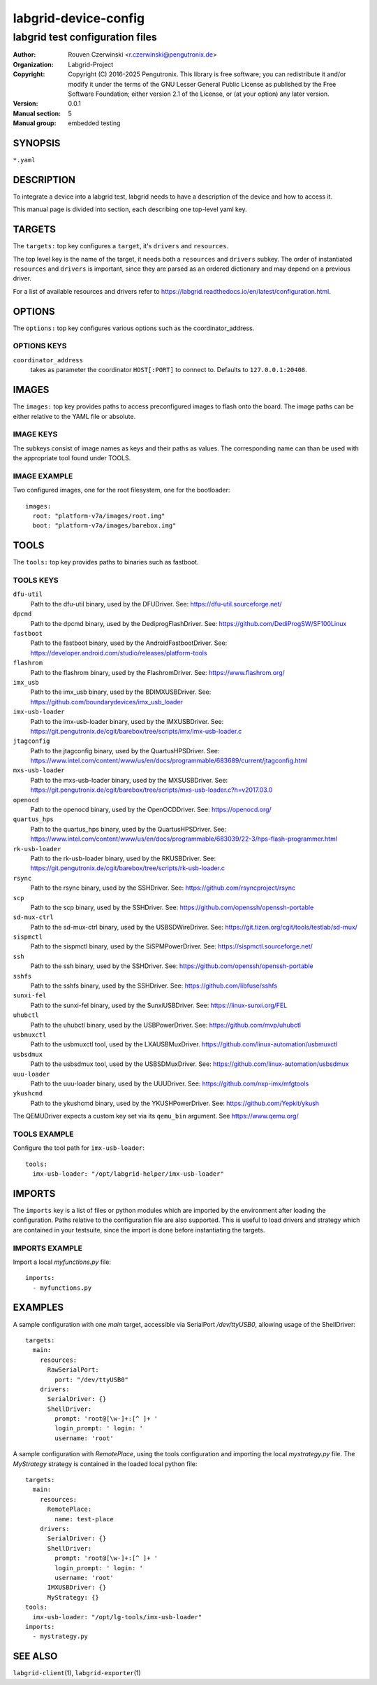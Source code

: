 =======================
 labgrid-device-config
=======================

labgrid test configuration files
================================


:Author: Rouven Czerwinski <r.czerwinski@pengutronix.de>
:organization: Labgrid-Project
:Copyright: Copyright (C) 2016-2025 Pengutronix. This library is free software;
            you can redistribute it and/or modify it under the terms of the GNU
            Lesser General Public License as published by the Free Software
            Foundation; either version 2.1 of the License, or (at your option)
            any later version.
:Version: 0.0.1
:Manual section: 5
:Manual group: embedded testing



SYNOPSIS
--------

``*.yaml``

DESCRIPTION
-----------
To integrate a device into a labgrid test, labgrid needs to have a description
of the device and how to access it.

This manual page is divided into section, each describing one top-level yaml key.


TARGETS
-------
The ``targets:`` top key configures a ``target``, it's ``drivers`` and ``resources``.

The top level key is the name of the target, it needs both a ``resources`` and
``drivers`` subkey. The order of instantiated ``resources`` and ``drivers`` is
important, since they are parsed as an ordered dictionary and may depend on a
previous driver.

For a list of available resources and drivers refer to
https://labgrid.readthedocs.io/en/latest/configuration.html.

OPTIONS
-------
The ``options:`` top key configures various options such as the coordinator_address.

OPTIONS KEYS
~~~~~~~~~~~~

``coordinator_address``
  takes as parameter the coordinator ``HOST[:PORT]`` to connect to.
  Defaults to ``127.0.0.1:20408``.

.. _labgrid-device-config-images:

IMAGES
------
The ``images:`` top key provides paths to access preconfigured images to flash
onto the board. The image paths can be either relative to the YAML file or
absolute.

IMAGE KEYS
~~~~~~~~~~

The subkeys consist of image names as keys and their paths as values. The
corresponding name can than be used with the appropriate tool found under TOOLS.

IMAGE EXAMPLE
~~~~~~~~~~~~~~
Two configured images, one for the root filesystem, one for the bootloader:

::

   images:
     root: "platform-v7a/images/root.img"
     boot: "platform-v7a/images/barebox.img"

TOOLS
-----
The ``tools:`` top key provides paths to binaries such as fastboot.

TOOLS KEYS
~~~~~~~~~~

``dfu-util``
    Path to the dfu-util binary, used by the DFUDriver.
    See: https://dfu-util.sourceforge.net/

``dpcmd``
    Path to the dpcmd binary, used by the DediprogFlashDriver.
    See: https://github.com/DediProgSW/SF100Linux

``fastboot``
    Path to the fastboot binary, used by the AndroidFastbootDriver.
    See: https://developer.android.com/studio/releases/platform-tools

``flashrom``
    Path to the flashrom binary, used by the FlashromDriver.
    See: https://www.flashrom.org/

``imx_usb``
    Path to the imx_usb binary, used by the BDIMXUSBDriver.
    See: https://github.com/boundarydevices/imx_usb_loader

``imx-usb-loader``
    Path to the imx-usb-loader binary, used by the IMXUSBDriver.
    See: https://git.pengutronix.de/cgit/barebox/tree/scripts/imx/imx-usb-loader.c

``jtagconfig``
    Path to the jtagconfig binary, used by the QuartusHPSDriver.
    See: https://www.intel.com/content/www/us/en/docs/programmable/683689/current/jtagconfig.html

``mxs-usb-loader``
    Path to the mxs-usb-loader binary, used by the MXSUSBDriver.
    See: https://git.pengutronix.de/cgit/barebox/tree/scripts/mxs-usb-loader.c?h=v2017.03.0

``openocd``
    Path to the openocd binary, used by the OpenOCDDriver.
    See: https://openocd.org/

``quartus_hps``
    Path to the quartus_hps binary, used by the QuartusHPSDriver.
    See: https://www.intel.com/content/www/us/en/docs/programmable/683039/22-3/hps-flash-programmer.html

``rk-usb-loader``
    Path to the rk-usb-loader binary, used by the RKUSBDriver.
    See: https://git.pengutronix.de/cgit/barebox/tree/scripts/rk-usb-loader.c

``rsync``
    Path to the rsync binary, used by the SSHDriver.
    See: https://github.com/rsyncproject/rsync

``scp``
    Path to the scp binary, used by the SSHDriver.
    See: https://github.com/openssh/openssh-portable

``sd-mux-ctrl``
    Path to the sd-mux-ctrl binary, used by the USBSDWireDriver.
    See: https://git.tizen.org/cgit/tools/testlab/sd-mux/

``sispmctl``
    Path to the sispmctl binary, used by the SiSPMPowerDriver.
    See: https://sispmctl.sourceforge.net/

``ssh``
    Path to the ssh binary, used by the SSHDriver.
    See: https://github.com/openssh/openssh-portable

``sshfs``
    Path to the sshfs binary, used by the SSHDriver.
    See: https://github.com/libfuse/sshfs

``sunxi-fel``
    Path to the sunxi-fel binary, used by the SunxiUSBDriver.
    See: https://linux-sunxi.org/FEL

``uhubctl``
    Path to the uhubctl binary, used by the USBPowerDriver.
    See: https://github.com/mvp/uhubctl

``usbmuxctl``
    Path to the usbmuxctl tool, used by the LXAUSBMuxDriver.
    https://github.com/linux-automation/usbmuxctl

``usbsdmux``
    Path to the usbsdmux tool, used by the USBSDMuxDriver.
    See: https://github.com/linux-automation/usbsdmux

``uuu-loader``
    Path to the uuu-loader binary, used by the UUUDriver.
    See: https://github.com/nxp-imx/mfgtools

``ykushcmd``
    Path to the ykushcmd binary, used by the YKUSHPowerDriver.
    See: https://github.com/Yepkit/ykush

The QEMUDriver expects a custom key set via its ``qemu_bin`` argument.
See https://www.qemu.org/

TOOLS EXAMPLE
~~~~~~~~~~~~~~
Configure the tool path for ``imx-usb-loader``:

::

   tools:
     imx-usb-loader: "/opt/labgrid-helper/imx-usb-loader"

IMPORTS
-------
The ``imports`` key is a list of files or python modules which
are imported by the environment after loading the configuration.
Paths relative to the configuration file are also supported.
This is useful to load drivers and strategy which are contained in your
testsuite, since the import is done before instantiating the targets.

IMPORTS EXAMPLE
~~~~~~~~~~~~~~~
Import a local `myfunctions.py` file:

::

   imports:
     - myfunctions.py

EXAMPLES
--------
A sample configuration with one `main` target, accessible via SerialPort
`/dev/ttyUSB0`, allowing usage of the ShellDriver:

::

   targets:
     main:
       resources:
         RawSerialPort:
           port: "/dev/ttyUSB0"
       drivers:
         SerialDriver: {}
         ShellDriver:
           prompt: 'root@[\w-]+:[^ ]+ '
           login_prompt: ' login: '
           username: 'root'

A sample configuration with `RemotePlace`, using the tools configuration and
importing the local `mystrategy.py` file. The `MyStrategy` strategy is contained
in the loaded local python file:

::

   targets:
     main:
       resources:
         RemotePlace:
           name: test-place
       drivers:
         SerialDriver: {}
         ShellDriver:
           prompt: 'root@[\w-]+:[^ ]+ '
           login_prompt: ' login: '
           username: 'root'
	 IMXUSBDriver: {}
         MyStrategy: {}
   tools:
     imx-usb-loader: "/opt/lg-tools/imx-usb-loader"
   imports:
     - mystrategy.py

SEE ALSO
--------

``labgrid-client``\(1), ``labgrid-exporter``\(1)
 
